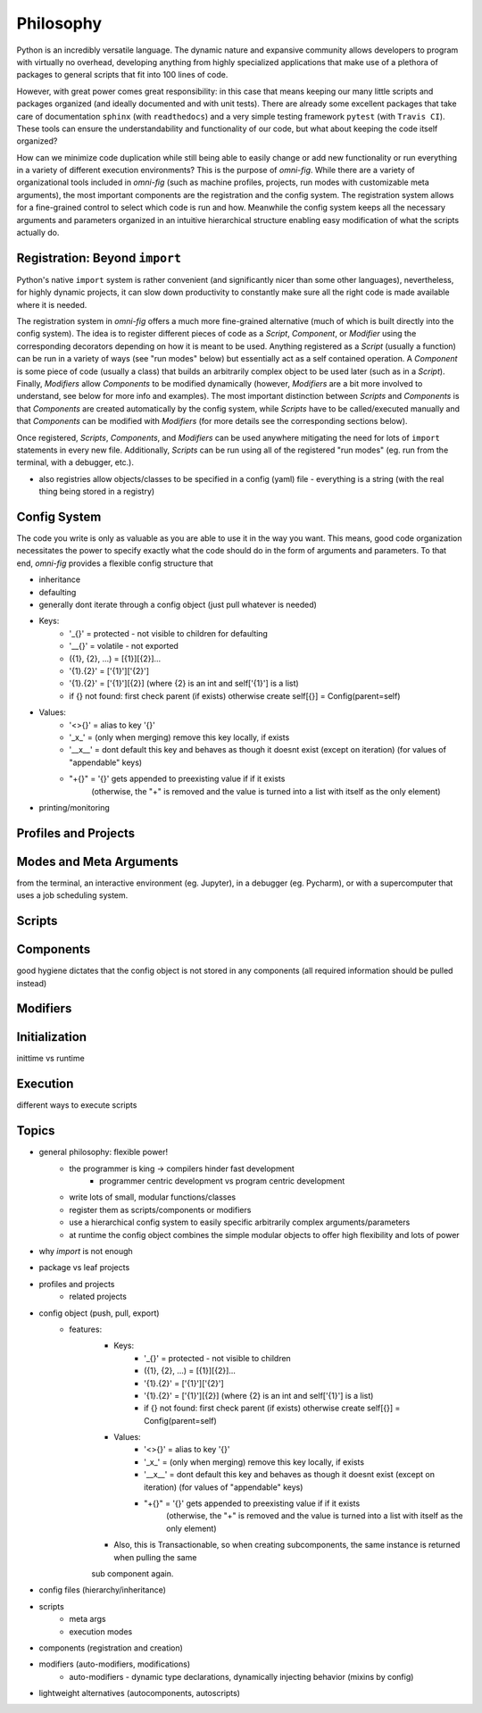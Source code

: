 Philosophy
==========

.. role:: py(code)
   :language: python

Python is an incredibly versatile language. The dynamic nature and expansive community allows developers to program with virtually no overhead, developing anything from highly specialized applications that make use of a plethora of packages to general scripts that fit into 100 lines of code.

However, with great power comes great responsibility: in this case that means keeping our many little scripts and packages organized (and ideally documented and with unit tests). There are already some excellent packages that take care of documentation ``sphinx`` (with ``readthedocs``) and a very simple testing framework ``pytest`` (with ``Travis CI``). These tools can ensure the understandability and functionality of our code, but what about keeping the code itself organized?

How can we minimize code duplication while still being able to easily change or add new functionality or run everything in a variety of different execution environments? This is the purpose of `omni-fig`. While there are a variety of organizational tools included in `omni-fig` (such as machine profiles, projects, run modes with customizable meta arguments), the most important components are the registration and the config system. The registration system allows for a fine-grained control to select which code is run and how. Meanwhile the config system keeps all the necessary arguments and parameters organized in an intuitive hierarchical structure enabling easy modification of what the scripts actually do.


Registration: Beyond ``import``
-------------------------------

Python's native ``import`` system is rather convenient (and significantly nicer than some other languages), nevertheless, for highly dynamic projects, it can slow down productivity to constantly make sure all the right code is made available where it is needed.

The registration system in `omni-fig` offers a much more fine-grained alternative (much of which is built directly into the config system). The idea is to register different pieces of code as a `Script`, `Component`, or `Modifier` using the corresponding decorators depending on how it is meant to be used. Anything registered as a `Script` (usually a function) can be run in a variety of ways (see "run modes" below) but essentially act as a self contained operation. A `Component` is some piece of code (usually a class) that builds an arbitrarily complex object to be used later (such as in a `Script`). Finally, `Modifiers` allow `Components` to be modified dynamically (however, `Modifiers` are a bit more involved to understand, see below for more info and examples).
The most important distinction between `Scripts` and `Components` is that `Components` are created automatically by the config system, while `Scripts` have to be called/executed manually and that `Components` can be modified with `Modifiers` (for more details see the corresponding sections below).

Once registered, `Scripts`, `Components`, and `Modifiers` can be used anywhere mitigating the need for lots of ``import`` statements in every new file. Additionally, `Scripts` can be run using all of the registered "run modes" (eg. run from the terminal, with a debugger, etc.).

- also registries allow objects/classes to be specified in a config (yaml) file - everything is a string (with the real thing being stored in a registry)

Config System
-------------

The code you write is only as valuable as you are able to use it in the way you want. This means, good code organization necessitates the power to specify exactly what the code should do in the form of arguments and parameters. To that end, `omni-fig` provides a flexible config structure that

- inheritance

- defaulting

- generally dont iterate through a config object (just pull whatever is needed)

- Keys:
    - '_{}' = protected - not visible to children for defaulting
    - '__{}' = volatile - not exported
    - ({1}, {2}, ...) = [{1}][{2}]...
    - '{1}.{2}' = ['{1}']['{2}']
    - '{1}.{2}' = ['{1}'][{2}] (where {2} is an int and self['{1}'] is a list)
    - if {} not found: first check parent (if exists) otherwise create self[{}] = Config(parent=self)

- Values:
    - '<>{}' = alias to key '{}'
    - '_x_' = (only when merging) remove this key locally, if exists
    - '__x__' = dont default this key and behaves as though it doesnt exist (except on iteration)
      (for values of "appendable" keys)
    - "+{}" = '{}' gets appended to preexisting value if if it exists
        (otherwise, the "+" is removed and the value is turned into a list with itself as the only element)

- printing/monitoring

Profiles and Projects
---------------------



Modes and Meta Arguments
------------------------

from the terminal, an interactive environment (eg. Jupyter), in a debugger (eg. Pycharm), or with a supercomputer that uses a job scheduling system.


Scripts
-------

Components
----------

good hygiene dictates that the config object is not stored in any components (all required information should be pulled instead)

Modifiers
---------

Initialization
--------------

inittime vs runtime

Execution
---------

different ways to execute scripts

Topics
------

- general philosophy: flexible power!
    - the programmer is king -> compilers hinder fast development
        - programmer centric development vs program centric development
    - write lots of small, modular functions/classes
    - register them as scripts/components or modifiers
    - use a hierarchical config system to easily specific arbitrarily complex arguments/parameters
    - at runtime the config object combines the simple modular objects to offer high flexibility and lots of power
- why `import` is not enough
- package vs leaf projects
- profiles and projects
    - related projects
- config object (push, pull, export)
    - features:
        - Keys:
            - '_{}' = protected - not visible to children
            - ({1}, {2}, ...) = [{1}][{2}]...
            - '{1}.{2}' = ['{1}']['{2}']
            - '{1}.{2}' = ['{1}'][{2}] (where {2} is an int and self['{1}'] is a list)
            - if {} not found: first check parent (if exists) otherwise create self[{}] = Config(parent=self)

        - Values:
            - '<>{}' = alias to key '{}'
            - '_x_' = (only when merging) remove this key locally, if exists
            - '__x__' = dont default this key and behaves as though it doesnt exist (except on iteration)
              (for values of "appendable" keys)
            - "+{}" = '{}' gets appended to preexisting value if if it exists
                (otherwise, the "+" is removed and the value is turned into a list with itself as the only element)

        - Also, this is Transactionable, so when creating subcomponents, the same instance is returned when pulling the same
        sub component again.

- config files (hierarchy/inheritance)
- scripts
    - meta args
    - execution modes
- components (registration and creation)
- modifiers (auto-modifiers, modifications)
    - auto-modifiers - dynamic type declarations, dynamically injecting behavior (mixins by config)
- lightweight alternatives (autocomponents, autoscripts)
